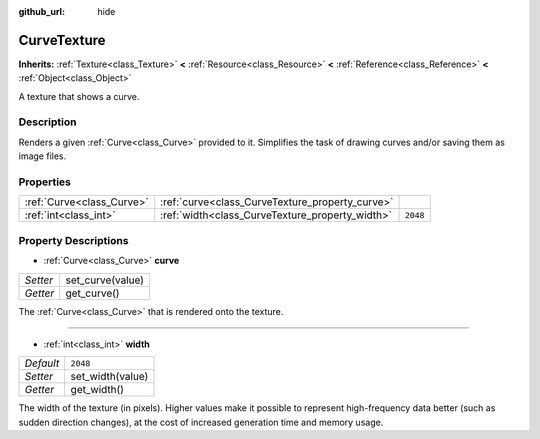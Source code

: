 :github_url: hide

.. DO NOT EDIT THIS FILE!!!
.. Generated automatically from Godot engine sources.
.. Generator: https://github.com/godotengine/godot/tree/3.5/doc/tools/make_rst.py.
.. XML source: https://github.com/godotengine/godot/tree/3.5/doc/classes/CurveTexture.xml.

.. _class_CurveTexture:

CurveTexture
============

**Inherits:** :ref:`Texture<class_Texture>` **<** :ref:`Resource<class_Resource>` **<** :ref:`Reference<class_Reference>` **<** :ref:`Object<class_Object>`

A texture that shows a curve.

Description
-----------

Renders a given :ref:`Curve<class_Curve>` provided to it. Simplifies the task of drawing curves and/or saving them as image files.

Properties
----------

+---------------------------+-------------------------------------------------+----------+
| :ref:`Curve<class_Curve>` | :ref:`curve<class_CurveTexture_property_curve>` |          |
+---------------------------+-------------------------------------------------+----------+
| :ref:`int<class_int>`     | :ref:`width<class_CurveTexture_property_width>` | ``2048`` |
+---------------------------+-------------------------------------------------+----------+

Property Descriptions
---------------------

.. _class_CurveTexture_property_curve:

- :ref:`Curve<class_Curve>` **curve**

+----------+------------------+
| *Setter* | set_curve(value) |
+----------+------------------+
| *Getter* | get_curve()      |
+----------+------------------+

The :ref:`Curve<class_Curve>` that is rendered onto the texture.

----

.. _class_CurveTexture_property_width:

- :ref:`int<class_int>` **width**

+-----------+------------------+
| *Default* | ``2048``         |
+-----------+------------------+
| *Setter*  | set_width(value) |
+-----------+------------------+
| *Getter*  | get_width()      |
+-----------+------------------+

The width of the texture (in pixels). Higher values make it possible to represent high-frequency data better (such as sudden direction changes), at the cost of increased generation time and memory usage.

.. |virtual| replace:: :abbr:`virtual (This method should typically be overridden by the user to have any effect.)`
.. |const| replace:: :abbr:`const (This method has no side effects. It doesn't modify any of the instance's member variables.)`
.. |vararg| replace:: :abbr:`vararg (This method accepts any number of arguments after the ones described here.)`
